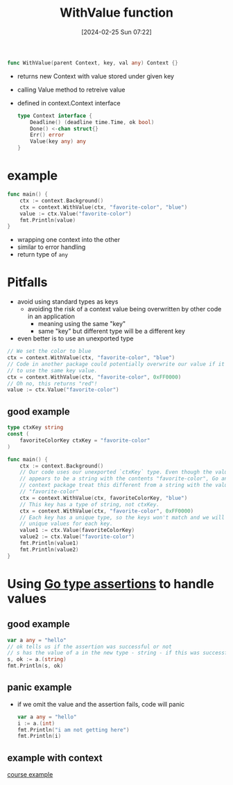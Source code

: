 :PROPERTIES:
:ID:       50e9518e-d566-4692-9b56-6bf83d754cc0
:END:
#+title: WithValue function
#+date: [2024-02-25 Sun 07:22]
#+startup: overview

#+begin_src go :results output :imports "fmt"
func WithValue(parent Context, key, val any) Context {}
#+end_src
- returns new Context with value stored under given key
- calling Value method to retreive value
- defined in context.Context interface
  #+begin_src go :results output :imports "fmt"
type Context interface {
	Deadline() (deadline time.Time, ok bool)
	Done() <-chan struct{}
	Err() error
	Value(key any) any
}
  #+end_src
* example
#+begin_src go :results output :imports "fmt"
func main() {
	ctx := context.Background()
	ctx = context.WithValue(ctx, "favorite-color", "blue")
	value := ctx.Value("favorite-color")
	fmt.Println(value)
}
#+end_src
- wrapping one context into the other
- similar to error handling
- return type of ~any~
* Pitfalls
- avoid using standard types as keys
  - avoiding the risk of a context value being overwritten by other code in an application
    - meaning using the same "key"
    - same "key" but different type will be a different key
- even better is to use an unexported type
#+begin_src go :results output :imports "fmt"
// We set the color to blue
ctx = context.WithValue(ctx, "favorite-color", "blue")
// Code in another package could potentially overwrite our value if it happens
// to use the same key value.
ctx = context.WithValue(ctx, "favorite-color", 0xFF0000)
// Oh no, this returns "red"!
value := ctx.Value("favorite-color")
#+end_src
** good example
#+begin_src go :results output :imports "fmt"
type ctxKey string
const (
	favoriteColorKey ctxKey = "favorite-color"
)

func main() {
	ctx := context.Background()
	// Our code uses our unexported `ctxKey` type. Even though the value still
	// appears to be a string with the contents "favorite-color", Go and the
	// context package treat this different from a string with the value
	// "favorite-color"
	ctx = context.WithValue(ctx, favoriteColorKey, "blue")
	// This key has a type of string, not ctxKey.
	ctx = context.WithValue(ctx, "favorite-color", 0xFF0000)
	// Each key has a unique type, so the keys won't match and we will get
	// unique values for each key.
	value1 := ctx.Value(favoriteColorKey)
	value2 := ctx.Value("favorite-color")
	fmt.Println(value1)
	fmt.Println(value2)
}
#+end_src
* Using [[id:65ad71e4-92d1-4267-8da8-e6357e8c445b][Go type assertions]] to handle values
** good example
#+begin_src go :results output :imports "fmt"
var a any = "hello"
// ok tells us if the assertion was successful or not
// s has the value of a in the new type - string - if this was successful
s, ok := a.(string)
fmt.Println(s, ok)
#+end_src

#+RESULTS:
: hello true
** panic example
- if we omit the value and the assertion fails, code will panic
  #+begin_src go :results output :imports "fmt"
var a any = "hello"
i := a.(int)
fmt.Println("i am not getting here")
fmt.Println(i)
  #+end_src

  #+RESULTS:

** example with context
[[file:~/workspace/web-development-with-go/lenslocked/cmd/context/contextExp.go::package main][course example]]
